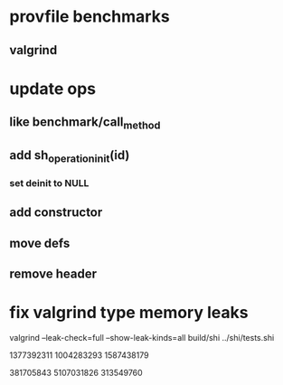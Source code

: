 * provfile benchmarks
** valgrind

* update ops
** like benchmark/call_method
** add sh_operation_init(id)
*** set deinit to NULL
** add constructor
** move defs
** remove header

* fix valgrind type memory leaks

valgrind --leak-check=full --show-leak-kinds=all build/shi ../shi/tests.shi 

1377392311
1004283293
1587438179

381705843
5107031826
313549760

